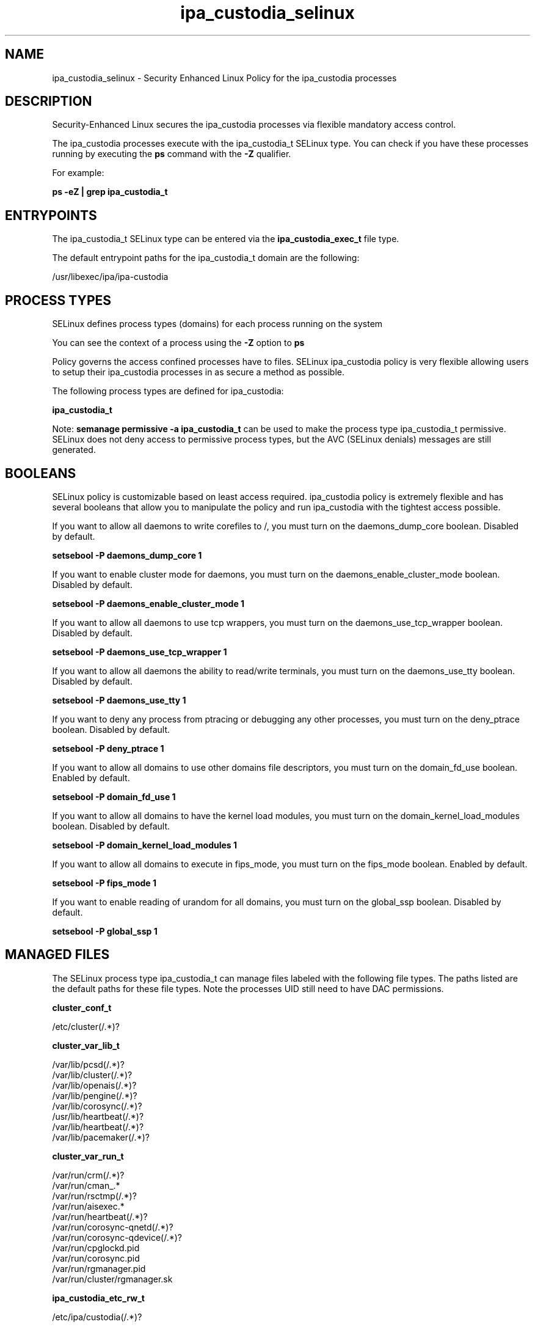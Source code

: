 .TH  "ipa_custodia_selinux"  "8"  "17-04-19" "ipa_custodia" "SELinux Policy ipa_custodia"
.SH "NAME"
ipa_custodia_selinux \- Security Enhanced Linux Policy for the ipa_custodia processes
.SH "DESCRIPTION"

Security-Enhanced Linux secures the ipa_custodia processes via flexible mandatory access control.

The ipa_custodia processes execute with the ipa_custodia_t SELinux type. You can check if you have these processes running by executing the \fBps\fP command with the \fB\-Z\fP qualifier.

For example:

.B ps -eZ | grep ipa_custodia_t


.SH "ENTRYPOINTS"

The ipa_custodia_t SELinux type can be entered via the \fBipa_custodia_exec_t\fP file type.

The default entrypoint paths for the ipa_custodia_t domain are the following:

/usr/libexec/ipa/ipa-custodia
.SH PROCESS TYPES
SELinux defines process types (domains) for each process running on the system
.PP
You can see the context of a process using the \fB\-Z\fP option to \fBps\bP
.PP
Policy governs the access confined processes have to files.
SELinux ipa_custodia policy is very flexible allowing users to setup their ipa_custodia processes in as secure a method as possible.
.PP
The following process types are defined for ipa_custodia:

.EX
.B ipa_custodia_t
.EE
.PP
Note:
.B semanage permissive -a ipa_custodia_t
can be used to make the process type ipa_custodia_t permissive. SELinux does not deny access to permissive process types, but the AVC (SELinux denials) messages are still generated.

.SH BOOLEANS
SELinux policy is customizable based on least access required.  ipa_custodia policy is extremely flexible and has several booleans that allow you to manipulate the policy and run ipa_custodia with the tightest access possible.


.PP
If you want to allow all daemons to write corefiles to /, you must turn on the daemons_dump_core boolean. Disabled by default.

.EX
.B setsebool -P daemons_dump_core 1

.EE

.PP
If you want to enable cluster mode for daemons, you must turn on the daemons_enable_cluster_mode boolean. Disabled by default.

.EX
.B setsebool -P daemons_enable_cluster_mode 1

.EE

.PP
If you want to allow all daemons to use tcp wrappers, you must turn on the daemons_use_tcp_wrapper boolean. Disabled by default.

.EX
.B setsebool -P daemons_use_tcp_wrapper 1

.EE

.PP
If you want to allow all daemons the ability to read/write terminals, you must turn on the daemons_use_tty boolean. Disabled by default.

.EX
.B setsebool -P daemons_use_tty 1

.EE

.PP
If you want to deny any process from ptracing or debugging any other processes, you must turn on the deny_ptrace boolean. Disabled by default.

.EX
.B setsebool -P deny_ptrace 1

.EE

.PP
If you want to allow all domains to use other domains file descriptors, you must turn on the domain_fd_use boolean. Enabled by default.

.EX
.B setsebool -P domain_fd_use 1

.EE

.PP
If you want to allow all domains to have the kernel load modules, you must turn on the domain_kernel_load_modules boolean. Disabled by default.

.EX
.B setsebool -P domain_kernel_load_modules 1

.EE

.PP
If you want to allow all domains to execute in fips_mode, you must turn on the fips_mode boolean. Enabled by default.

.EX
.B setsebool -P fips_mode 1

.EE

.PP
If you want to enable reading of urandom for all domains, you must turn on the global_ssp boolean. Disabled by default.

.EX
.B setsebool -P global_ssp 1

.EE

.SH "MANAGED FILES"

The SELinux process type ipa_custodia_t can manage files labeled with the following file types.  The paths listed are the default paths for these file types.  Note the processes UID still need to have DAC permissions.

.br
.B cluster_conf_t

	/etc/cluster(/.*)?
.br

.br
.B cluster_var_lib_t

	/var/lib/pcsd(/.*)?
.br
	/var/lib/cluster(/.*)?
.br
	/var/lib/openais(/.*)?
.br
	/var/lib/pengine(/.*)?
.br
	/var/lib/corosync(/.*)?
.br
	/usr/lib/heartbeat(/.*)?
.br
	/var/lib/heartbeat(/.*)?
.br
	/var/lib/pacemaker(/.*)?
.br

.br
.B cluster_var_run_t

	/var/run/crm(/.*)?
.br
	/var/run/cman_.*
.br
	/var/run/rsctmp(/.*)?
.br
	/var/run/aisexec.*
.br
	/var/run/heartbeat(/.*)?
.br
	/var/run/corosync-qnetd(/.*)?
.br
	/var/run/corosync-qdevice(/.*)?
.br
	/var/run/cpglockd\.pid
.br
	/var/run/corosync\.pid
.br
	/var/run/rgmanager\.pid
.br
	/var/run/cluster/rgmanager\.sk
.br

.br
.B ipa_custodia_etc_rw_t

	/etc/ipa/custodia(/.*)?
.br

.br
.B root_t

	/
.br
	/initrd
.br

.SH FILE CONTEXTS
SELinux requires files to have an extended attribute to define the file type.
.PP
You can see the context of a file using the \fB\-Z\fP option to \fBls\bP
.PP
Policy governs the access confined processes have to these files.
SELinux ipa_custodia policy is very flexible allowing users to setup their ipa_custodia processes in as secure a method as possible.
.PP

.PP
.B STANDARD FILE CONTEXT

SELinux defines the file context types for the ipa_custodia, if you wanted to
store files with these types in a diffent paths, you need to execute the semanage command to sepecify alternate labeling and then use restorecon to put the labels on disk.

.B semanage fcontext -a -t ipa_custodia_etc_rw_t '/srv/myipa_custodia_content(/.*)?'
.br
.B restorecon -R -v /srv/myipa_custodia_content

Note: SELinux often uses regular expressions to specify labels that match multiple files.

.I The following file types are defined for ipa_custodia:


.EX
.PP
.B ipa_custodia_etc_rw_t
.EE

- Set files with the ipa_custodia_etc_rw_t type, if you want to treat the files as ipa custodia etc read/write content.


.EX
.PP
.B ipa_custodia_exec_t
.EE

- Set files with the ipa_custodia_exec_t type, if you want to transition an executable to the ipa_custodia_t domain.


.PP
Note: File context can be temporarily modified with the chcon command.  If you want to permanently change the file context you need to use the
.B semanage fcontext
command.  This will modify the SELinux labeling database.  You will need to use
.B restorecon
to apply the labels.

.SH "COMMANDS"
.B semanage fcontext
can also be used to manipulate default file context mappings.
.PP
.B semanage permissive
can also be used to manipulate whether or not a process type is permissive.
.PP
.B semanage module
can also be used to enable/disable/install/remove policy modules.

.B semanage boolean
can also be used to manipulate the booleans

.PP
.B system-config-selinux
is a GUI tool available to customize SELinux policy settings.

.SH AUTHOR
This manual page was auto-generated using
.B "sepolicy manpage".

.SH "SEE ALSO"
selinux(8), ipa_custodia(8), semanage(8), restorecon(8), chcon(1), sepolicy(8)
, setsebool(8)